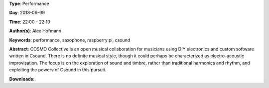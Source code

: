 .. title: COSMO
.. slug: 21
.. date: 
.. tags: performance, saxophone, raspberry pi, csound
.. category: Performance
.. link: 
.. description: 
.. type: text

**Type**: Performance

**Day**: 2018-06-09

**Time**: 22:00 - 22:10

**Author(s)**: Alex Hofmann

**Keywords**: performance, saxophone, raspberry pi, csound

**Abstract**: 
COSMO Collective is an open musical collaboration for musicians using DIY electronics and custom software written in Csound. There is no definite musical style, though it could perhaps be characterized as electro-acoustic
improvisation. The focus is on the exploration of sound and timbre, rather than traditional harmonics and rhythm, and exploiting the powers of Csound in this pursuit.

**Downloads**: 
